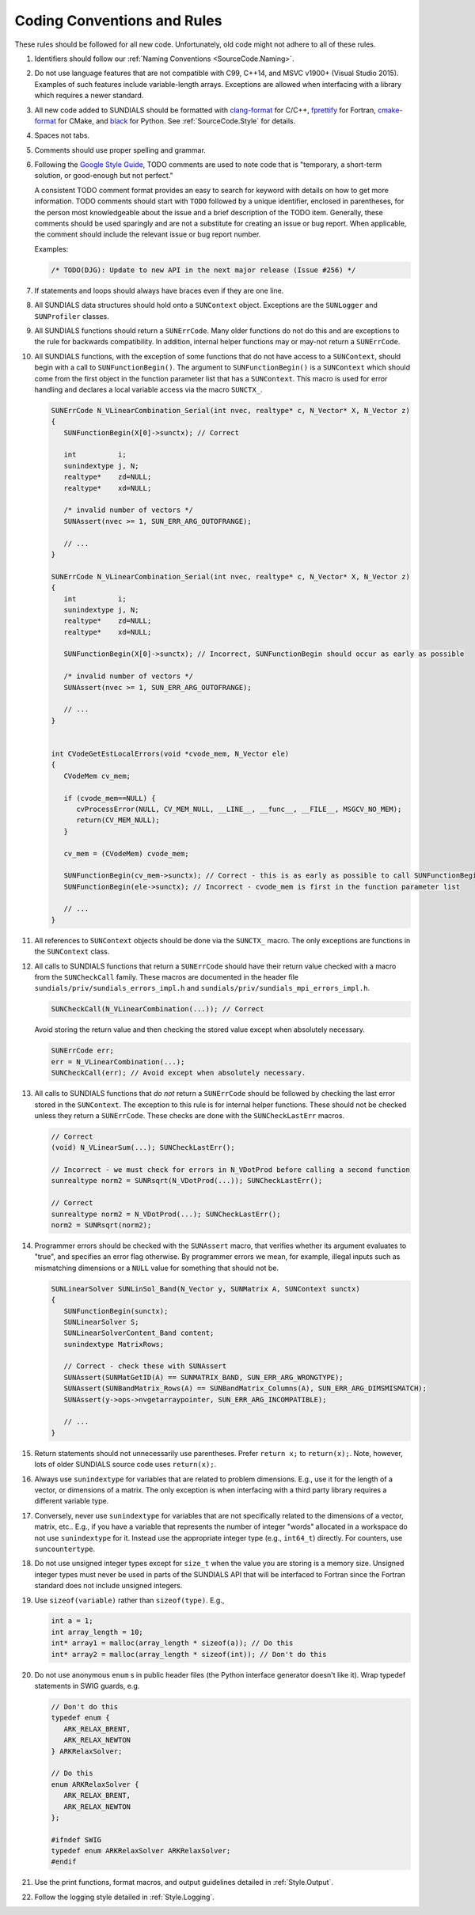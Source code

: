 ..
   Author(s): David J. Gardner, Cody J. Balos @ LLNL
   -----------------------------------------------------------------------------
   SUNDIALS Copyright Start
   Copyright (c) 2025, Lawrence Livermore National Security,
   University of Maryland Baltimore County, and the SUNDIALS contributors.
   Copyright (c) 2013-2025, Lawrence Livermore National Security
   and Southern Methodist University.
   Copyright (c) 2002-2013, Lawrence Livermore National Security.
   All rights reserved.

   See the top-level LICENSE and NOTICE files for details.

   SPDX-License-Identifier: BSD-3-Clause
   SUNDIALS Copyright End
   -----------------------------------------------------------------------------

.. _SourceCode.Rules:

Coding Conventions and Rules
============================

These rules should be followed for all new code. Unfortunately, old code might
not adhere to all of these rules.


#. Identifiers should follow our :ref:`Naming Conventions <SourceCode.Naming>`.

#. Do not use language features that are not compatible with C99, C++14,
   and MSVC v1900+ (Visual Studio 2015). Examples of such features include
   variable-length arrays. Exceptions are allowed when interfacing with a
   library which requires a newer standard.

#. All new code added to SUNDIALS should be formatted with `clang-format
   <https://clang.llvm.org/docs/ClangFormat.html>`_ for C/C++, `fprettify
   <https://github.com/fortran-lang/fprettify>`_ for Fortran, `cmake-format
   <https://cmake-format.readthedocs.io>`_ for CMake, and `black
   <https://black.readthedocs.io>`_ for Python. See :ref:`SourceCode.Style` for
   details.

#. Spaces not tabs.

#. Comments should use proper spelling and grammar.

#. Following the `Google Style Guide <https://google.github.io/styleguide/cppguide.html>`_,
   TODO comments are used to note code that is "temporary, a short-term solution,
   or good-enough but not perfect."

   A consistent TODO comment format provides an easy to search for keyword with
   details on how to get more information. TODO comments should start with ``TODO``
   followed by a unique identifier, enclosed in parentheses, for the person most
   knowledgeable about the issue and a brief description of the TODO item.
   Generally, these comments should be used sparingly and are not a substitute for
   creating an issue or bug report. When applicable, the comment should include the
   relevant issue or bug report number.

   Examples:

   .. code-block:: c

     /* TODO(DJG): Update to new API in the next major release (Issue #256) */


#. If statements and loops should always have braces even if they are one line.

#. All SUNDIALS data structures should hold onto a ``SUNContext`` object. Exceptions
   are the ``SUNLogger`` and ``SUNProfiler`` classes.

#. All SUNDIALS functions should return a ``SUNErrCode``. Many older functions
   do not do this and are exceptions to the rule for backwards compatibility.
   In addition, internal helper functions may or may-not return a ``SUNErrCode``.

#. All SUNDIALS functions, with the exception of some functions
   that do not have access to a ``SUNContext``, should begin with a call to
   ``SUNFunctionBegin()``. The argument to ``SUNFunctionBegin()`` is a ``SUNContext``
   which should come from the first object in the function parameter list that has a
   ``SUNContext``.  This macro is used for error handling and declares a
   local variable access via the macro ``SUNCTX_``.

   .. code-block:: c

      SUNErrCode N_VLinearCombination_Serial(int nvec, realtype* c, N_Vector* X, N_Vector z)
      {
         SUNFunctionBegin(X[0]->sunctx); // Correct

         int          i;
         sunindextype j, N;
         realtype*    zd=NULL;
         realtype*    xd=NULL;

         /* invalid number of vectors */
         SUNAssert(nvec >= 1, SUN_ERR_ARG_OUTOFRANGE);

         // ...
      }

      SUNErrCode N_VLinearCombination_Serial(int nvec, realtype* c, N_Vector* X, N_Vector z)
      {
         int          i;
         sunindextype j, N;
         realtype*    zd=NULL;
         realtype*    xd=NULL;

         SUNFunctionBegin(X[0]->sunctx); // Incorrect, SUNFunctionBegin should occur as early as possible

         /* invalid number of vectors */
         SUNAssert(nvec >= 1, SUN_ERR_ARG_OUTOFRANGE);

         // ...
      }


      int CVodeGetEstLocalErrors(void *cvode_mem, N_Vector ele)
      {
         CVodeMem cv_mem;

         if (cvode_mem==NULL) {
            cvProcessError(NULL, CV_MEM_NULL, __LINE__, __func__, __FILE__, MSGCV_NO_MEM);
            return(CV_MEM_NULL);
         }

         cv_mem = (CVodeMem) cvode_mem;

         SUNFunctionBegin(cv_mem->sunctx); // Correct - this is as early as possible to call SUNFunctionBegin
         SUNFunctionBegin(ele->sunctx); // Incorrect - cvode_mem is first in the function parameter list

         // ...
      }


#. All references to ``SUNContext`` objects should be done via the ``SUNCTX_``
   macro. The only exceptions are functions in the ``SUNContext`` class.

#. All calls to SUNDIALS functions that return a ``SUNErrCode`` should have
   their return value checked with a macro from the ``SUNCheckCall`` family.
   These macros are documented in the header file ``sundials/priv/sundials_errors_impl.h``
   and ``sundials/priv/sundials_mpi_errors_impl.h``.

   .. code-block:: c

    SUNCheckCall(N_VLinearCombination(...)); // Correct

   Avoid storing the return value and then checking the stored value except when absolutely necessary.

   .. code-block:: c

    SUNErrCode err;
    err = N_VLinearCombination(...);
    SUNCheckCall(err); // Avoid except when absolutely necessary.

#. All calls to SUNDIALS functions that *do not* return a ``SUNErrCode`` should
   be followed by checking the last error stored in the ``SUNContext``.
   The exception to this rule is for internal helper functions.
   These should not be checked unless they return a ``SUNErrCode``.
   These checks are done with the ``SUNCheckLastErr`` macros.

   .. code-block:: c

    // Correct
    (void) N_VLinearSum(...); SUNCheckLastErr();

    // Incorrect - we must check for errors in N_VDotProd before calling a second function
    sunrealtype norm2 = SUNRsqrt(N_VDotProd(...)); SUNCheckLastErr();

    // Correct
    sunrealtype norm2 = N_VDotProd(...); SUNCheckLastErr();
    norm2 = SUNRsqrt(norm2);

#. Programmer errors should be checked with the ``SUNAssert`` macro, that verifies whether its
   argument evaluates to "true", and specifies an error flag otherwise. By programmer errors we
   mean, for example, illegal inputs such as mismatching dimensions or a ``NULL`` value for
   something that should not be.

   .. code-block:: c

      SUNLinearSolver SUNLinSol_Band(N_Vector y, SUNMatrix A, SUNContext sunctx)
      {
         SUNFunctionBegin(sunctx);
         SUNLinearSolver S;
         SUNLinearSolverContent_Band content;
         sunindextype MatrixRows;

         // Correct - check these with SUNAssert
         SUNAssert(SUNMatGetID(A) == SUNMATRIX_BAND, SUN_ERR_ARG_WRONGTYPE);
         SUNAssert(SUNBandMatrix_Rows(A) == SUNBandMatrix_Columns(A), SUN_ERR_ARG_DIMSMISMATCH);
         SUNAssert(y->ops->nvgetarraypointer, SUN_ERR_ARG_INCOMPATIBLE);

         // ...
      }

#. Return statements should not unnecessarily use parentheses. Prefer ``return
   x;`` to ``return(x);``. Note, however, lots of older SUNDIALS source code
   uses ``return(x);``.

#. Always use ``sunindextype`` for variables that are related to problem dimensions.
   E.g., use it for the length of a vector, or dimensions of a matrix.
   The only exception is when interfacing with a third party library requires a different
   variable type.

#. Conversely, never use ``sunindextype`` for variables that are not specifically related to
   the dimensions of a vector, matrix, etc.. E.g., if you have a variable that
   represents the number of integer "words" allocated in a workspace do not use
   ``sunindextype`` for it. Instead use the appropriate integer type (e.g., ``int64_t``) directly.
   For counters, use ``suncountertype``.

#. Do not use unsigned integer types except for ``size_t`` when the value you are storing
   is a memory size. Unsigned integer types must never be used in parts of the
   SUNDIALS API that will be interfaced to Fortran since the Fortran standard does
   not include unsigned integers.

#. Use ``sizeof(variable)`` rather than ``sizeof(type)``. E.g.,

   .. code-block:: c

      int a = 1;
      int array_length = 10;
      int* array1 = malloc(array_length * sizeof(a)); // Do this
      int* array2 = malloc(array_length * sizeof(int)); // Don't do this

#. Do not use anonymous ``enum`` s in public header files (the Python interface
   generator doesn't like it). Wrap typedef statements in SWIG guards, e.g.

   .. code-block:: c

      // Don't do this
      typedef enum {
         ARK_RELAX_BRENT,
         ARK_RELAX_NEWTON
      } ARKRelaxSolver;

      // Do this
      enum ARKRelaxSolver {
         ARK_RELAX_BRENT,
         ARK_RELAX_NEWTON
      };

      #ifndef SWIG
      typedef enum ARKRelaxSolver ARKRelaxSolver;
      #endif

#. Use the print functions, format macros, and output guidelines detailed in
   :ref:`Style.Output`.

#. Follow the logging style detailed in :ref:`Style.Logging`.
